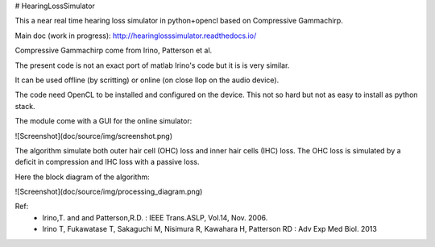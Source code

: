 # HearingLossSimulator

This a near real time hearing loss simulator in python+opencl based on Compressive Gammachirp.

Main doc (work in progress): http://hearinglosssimulator.readthedocs.io/

Compressive Gammachirp come from Irino, Patterson et al.

The present code is not an exact port of matlab Irino's code but it is is very similar.

It can be used offline (by scritting) or online (on close llop on the audio device).

The code need OpenCL to be installed and configured on the device.
This not so hard but not as easy to install as python stack.

The module come with a GUI for the online simulator:

![Screenshot](doc/source/img/screenshot.png)

The algorithm simulate both outer hair cell (OHC) loss and  inner hair cells (IHC) loss.
The OHC loss is simulated by a deficit in compression and IHC loss with a passive loss.

Here the block diagram of the algorithm:

![Screenshot](doc/source/img/processing_diagram.png)






Ref:
 * Irino,T. and and Patterson,R.D. : IEEE Trans.ASLP, Vol.14, Nov. 2006.
 * Irino T, Fukawatase T, Sakaguchi M, Nisimura R, Kawahara H, Patterson RD : Adv Exp Med Biol. 2013







